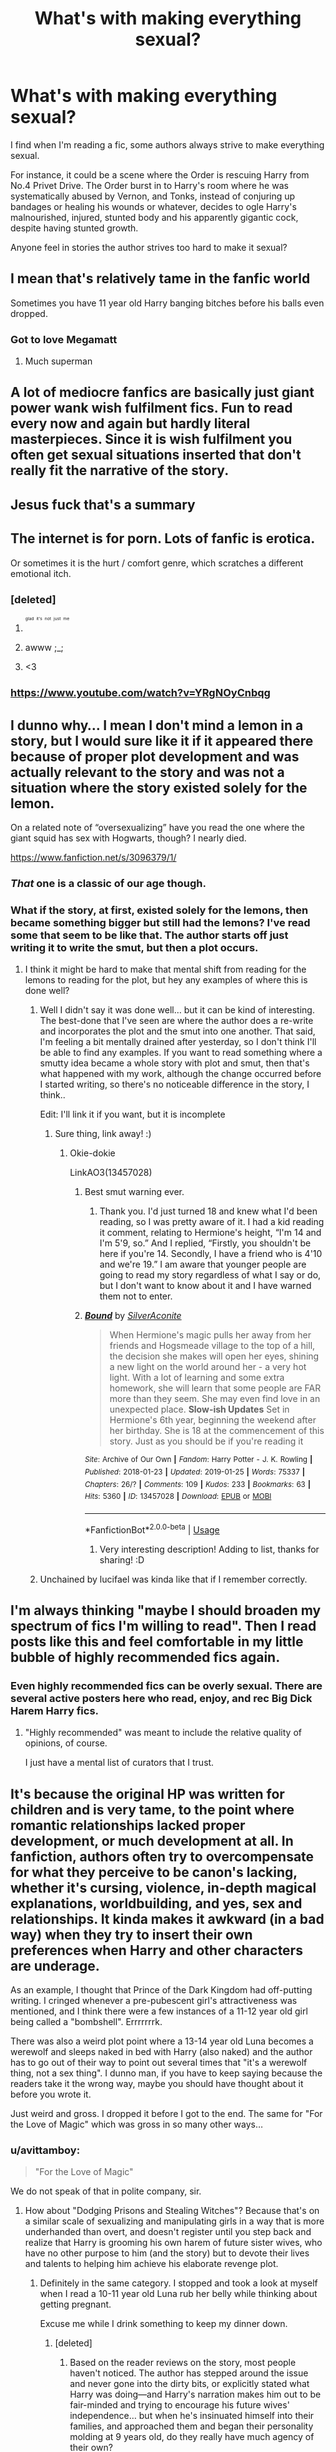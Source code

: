 #+TITLE: What's with making everything sexual?

* What's with making everything sexual?
:PROPERTIES:
:Author: BloodBark
:Score: 152
:DateUnix: 1550495385.0
:DateShort: 2019-Feb-18
:FlairText: Discussion
:END:
I find when I'm reading a fic, some authors always strive to make everything sexual.

For instance, it could be a scene where the Order is rescuing Harry from No.4 Privet Drive. The Order burst in to Harry's room where he was systematically abused by Vernon, and Tonks, instead of conjuring up bandages or healing his wounds or whatever, decides to ogle Harry's malnourished, injured, stunted body and his apparently gigantic cock, despite having stunted growth.

Anyone feel in stories the author strives too hard to make it sexual?


** I mean that's relatively tame in the fanfic world

Sometimes you have 11 year old Harry banging bitches before his balls even dropped.
:PROPERTIES:
:Score: 165
:DateUnix: 1550495527.0
:DateShort: 2019-Feb-18
:END:

*** Got to love Megamatt
:PROPERTIES:
:Author: Primarch_1
:Score: 45
:DateUnix: 1550512558.0
:DateShort: 2019-Feb-18
:END:

**** Much superman
:PROPERTIES:
:Author: gdmcdona
:Score: 15
:DateUnix: 1550513652.0
:DateShort: 2019-Feb-18
:END:


** A lot of mediocre fanfics are basically just giant power wank wish fulfilment fics. Fun to read every now and again but hardly literal masterpieces. Since it is wish fulfilment you often get sexual situations inserted that don't really fit the narrative of the story.
:PROPERTIES:
:Author: MartDiamond
:Score: 113
:DateUnix: 1550497493.0
:DateShort: 2019-Feb-18
:END:


** Jesus fuck that's a summary
:PROPERTIES:
:Score: 85
:DateUnix: 1550499697.0
:DateShort: 2019-Feb-18
:END:


** The internet is for porn. Lots of fanfic is erotica.

Or sometimes it is the hurt / comfort genre, which scratches a different emotional itch.
:PROPERTIES:
:Author: estheredna
:Score: 76
:DateUnix: 1550499799.0
:DateShort: 2019-Feb-18
:END:

*** [deleted]
:PROPERTIES:
:Score: 60
:DateUnix: 1550502511.0
:DateShort: 2019-Feb-18
:END:

**** ^{^{^{^{glad}}}} ^{^{^{^{it's}}}} ^{^{^{^{not}}}} ^{^{^{^{just}}}} ^{^{^{^{me}}}}
:PROPERTIES:
:Author: jpk17041
:Score: 33
:DateUnix: 1550508270.0
:DateShort: 2019-Feb-18
:END:


**** awww ;_;
:PROPERTIES:
:Author: Threedom_isnt_3
:Score: 2
:DateUnix: 1550534820.0
:DateShort: 2019-Feb-19
:END:


**** <3
:PROPERTIES:
:Score: 2
:DateUnix: 1550550758.0
:DateShort: 2019-Feb-19
:END:


*** [[https://www.youtube.com/watch?v=YRgNOyCnbqg]]
:PROPERTIES:
:Author: gdmcdona
:Score: 4
:DateUnix: 1550513698.0
:DateShort: 2019-Feb-18
:END:


** I dunno why... I mean I don't mind a lemon in a story, but I would sure like it if it appeared there because of proper plot development and was actually relevant to the story and was not a situation where the story existed solely for the lemon.

On a related note of “oversexualizing” have you read the one where the giant squid has sex with Hogwarts, though? I nearly died.

[[https://www.fanfiction.net/s/3096379/1/]]
:PROPERTIES:
:Author: jade_eyed_angel
:Score: 29
:DateUnix: 1550502358.0
:DateShort: 2019-Feb-18
:END:

*** /That/ one is a classic of our age though.
:PROPERTIES:
:Author: SMTRodent
:Score: 21
:DateUnix: 1550513709.0
:DateShort: 2019-Feb-18
:END:


*** What if the story, at first, existed solely for the lemons, then became something bigger but still had the lemons? I've read some that seem to be like that. The author starts off just writing it to write the smut, but then a plot occurs.
:PROPERTIES:
:Author: Sigyn99
:Score: 5
:DateUnix: 1550528701.0
:DateShort: 2019-Feb-19
:END:

**** I think it might be hard to make that mental shift from reading for the lemons to reading for the plot, but hey any examples of where this is done well?
:PROPERTIES:
:Author: jade_eyed_angel
:Score: 5
:DateUnix: 1550528800.0
:DateShort: 2019-Feb-19
:END:

***** Well I didn't say it was done well... but it can be kind of interesting. The best-done that I've seen are where the author does a re-write and incorporates the plot and the smut into one another. That said, I'm feeling a bit mentally drained after yesterday, so I don't think I'll be able to find any examples. If you want to read something where a smutty idea became a whole story with plot and smut, then that's what happened with my work, although the change occurred before I started writing, so there's no noticeable difference in the story, I think..

Edit: I'll link it if you want, but it is incomplete
:PROPERTIES:
:Author: Sigyn99
:Score: 2
:DateUnix: 1550529839.0
:DateShort: 2019-Feb-19
:END:

****** Sure thing, link away! :)
:PROPERTIES:
:Author: jade_eyed_angel
:Score: 2
:DateUnix: 1550531454.0
:DateShort: 2019-Feb-19
:END:

******* Okie-dokie

LinkAO3(13457028)
:PROPERTIES:
:Author: Sigyn99
:Score: 3
:DateUnix: 1550534992.0
:DateShort: 2019-Feb-19
:END:

******** Best smut warning ever.
:PROPERTIES:
:Author: SMTRodent
:Score: 2
:DateUnix: 1550614036.0
:DateShort: 2019-Feb-20
:END:

********* Thank you. I'd just turned 18 and knew what I'd been reading, so I was pretty aware of it. I had a kid reading it comment, relating to Hermione's height, “I'm 14 and I'm 5'9, so.” And I replied, “Firstly, you shouldn't be here if you're 14. Secondly, I have a friend who is 4'10 and we're 19.” I am aware that younger people are going to read my story regardless of what I say or do, but I don't want to know about it and I have warned them not to enter.
:PROPERTIES:
:Author: Sigyn99
:Score: 2
:DateUnix: 1550614254.0
:DateShort: 2019-Feb-20
:END:


******** [[https://archiveofourown.org/works/13457028][*/Bound/*]] by [[https://www.archiveofourown.org/users/SilverAconite/pseuds/SilverAconite][/SilverAconite/]]

#+begin_quote
  When Hermione's magic pulls her away from her friends and Hogsmeade village to the top of a hill, the decision she makes will open her eyes, shining a new light on the world around her - a very hot light. With a lot of learning and some extra homework, she will learn that some people are FAR more than they seem. She may even find love in an unexpected place. **Slow-ish Updates** Set in Hermione's 6th year, beginning the weekend after her birthday. She is 18 at the commencement of this story. Just as you should be if you're reading it
#+end_quote

^{/Site/:} ^{Archive} ^{of} ^{Our} ^{Own} ^{*|*} ^{/Fandom/:} ^{Harry} ^{Potter} ^{-} ^{J.} ^{K.} ^{Rowling} ^{*|*} ^{/Published/:} ^{2018-01-23} ^{*|*} ^{/Updated/:} ^{2019-01-25} ^{*|*} ^{/Words/:} ^{75337} ^{*|*} ^{/Chapters/:} ^{26/?} ^{*|*} ^{/Comments/:} ^{109} ^{*|*} ^{/Kudos/:} ^{233} ^{*|*} ^{/Bookmarks/:} ^{63} ^{*|*} ^{/Hits/:} ^{5360} ^{*|*} ^{/ID/:} ^{13457028} ^{*|*} ^{/Download/:} ^{[[https://archiveofourown.org/downloads/Si/SilverAconite/13457028/Bound.epub?updated_at=1548999134][EPUB]]} ^{or} ^{[[https://archiveofourown.org/downloads/Si/SilverAconite/13457028/Bound.mobi?updated_at=1548999134][MOBI]]}

--------------

*FanfictionBot*^{2.0.0-beta} | [[https://github.com/tusing/reddit-ffn-bot/wiki/Usage][Usage]]
:PROPERTIES:
:Author: FanfictionBot
:Score: 1
:DateUnix: 1550535018.0
:DateShort: 2019-Feb-19
:END:

********* Very interesting description! Adding to list, thanks for sharing! :D
:PROPERTIES:
:Author: jade_eyed_angel
:Score: 1
:DateUnix: 1550551745.0
:DateShort: 2019-Feb-19
:END:


***** Unchained by lucifael was kinda like that if I remember correctly.
:PROPERTIES:
:Author: praeceps93
:Score: 1
:DateUnix: 1550539752.0
:DateShort: 2019-Feb-19
:END:


** I'm always thinking "maybe I should broaden my spectrum of fics I'm willing to read". Then I read posts like this and feel comfortable in my little bubble of highly recommended fics again.
:PROPERTIES:
:Author: UndeadBBQ
:Score: 25
:DateUnix: 1550507261.0
:DateShort: 2019-Feb-18
:END:

*** Even highly recommended fics can be overly sexual. There are several active posters here who read, enjoy, and rec Big Dick Harem Harry fics.
:PROPERTIES:
:Author: 4ecks
:Score: 10
:DateUnix: 1550509098.0
:DateShort: 2019-Feb-18
:END:

**** "Highly recommended" was meant to include the relative quality of opinions, of course.

I just have a mental list of curators that I trust.
:PROPERTIES:
:Author: UndeadBBQ
:Score: 9
:DateUnix: 1550509220.0
:DateShort: 2019-Feb-18
:END:


** It's because the original HP was written for children and is very tame, to the point where romantic relationships lacked proper development, or much development at all. In fanfiction, authors often try to overcompensate for what they perceive to be canon's lacking, whether it's cursing, violence, in-depth magical explanations, worldbuilding, and yes, sex and relationships. It kinda makes it awkward (in a bad way) when they try to insert their own preferences when Harry and other characters are underage.

As an example, I thought that Prince of the Dark Kingdom had off-putting writing. I cringed whenever a pre-pubescent girl's attractiveness was mentioned, and I think there were a few instances of a 11-12 year old girl being called a "bombshell". Errrrrrrk.

There was also a weird plot point where a 13-14 year old Luna becomes a werewolf and sleeps naked in bed with Harry (also naked) and the author has to go out of their way to point out several times that "it's a werewolf thing, not a sex thing". I dunno man, if you have to keep saying because the readers take it the wrong way, maybe you should have thought about it before you wrote it.

Just weird and gross. I dropped it before I got to the end. The same for "For the Love of Magic" which was gross in so many other ways...
:PROPERTIES:
:Author: 4ecks
:Score: 67
:DateUnix: 1550497923.0
:DateShort: 2019-Feb-18
:END:

*** u/avittamboy:
#+begin_quote
  "For the Love of Magic"
#+end_quote

We do not speak of that in polite company, sir.
:PROPERTIES:
:Author: avittamboy
:Score: 34
:DateUnix: 1550503593.0
:DateShort: 2019-Feb-18
:END:

**** How about "Dodging Prisons and Stealing Witches"? Because that's on a similar scale of sexualizing and manipulating girls in a way that is more underhanded than overt, and doesn't register until you step back and realize that Harry is grooming his own harem of future sister wives, who have no other purpose to him (and the story) but to devote their lives and talents to helping him achieve his elaborate revenge plot.
:PROPERTIES:
:Author: 4ecks
:Score: 39
:DateUnix: 1550503877.0
:DateShort: 2019-Feb-18
:END:

***** Definitely in the same category. I stopped and took a look at myself when I read a 10-11 year old Luna rub her belly while thinking about getting pregnant.

Excuse me while I drink something to keep my dinner down.
:PROPERTIES:
:Author: avittamboy
:Score: 28
:DateUnix: 1550504187.0
:DateShort: 2019-Feb-18
:END:

****** [deleted]
:PROPERTIES:
:Score: 19
:DateUnix: 1550505378.0
:DateShort: 2019-Feb-18
:END:

******* Based on the reader reviews on the story, most people haven't noticed. The author has stepped around the issue and never gone into the dirty bits, or explicitly stated what Harry was doing---and Harry's narration makes him out to be fair-minded and trying to encourage his future wives' independence... but when he's insinuated himself into their families, and approached them and began their personality molding at 9 years old, do they really have much agency of their own?

Nevertheless, this "ambiguity" is enough for the casual follower to not be fully aware of how insidious the story is. It's not that easy to perceive unreliable narration for what it is, especially if the author isn't aware of it either.
:PROPERTIES:
:Author: 4ecks
:Score: 18
:DateUnix: 1550505924.0
:DateShort: 2019-Feb-18
:END:

******** I mean, doesn't our parents mold our personality the moment when we are born? It just seems like you guys are complaining not because the situation is unrealistic, but because you just don't like it.

It's not like he forced the girls to marry him. Daphne literally begged him to enter a betrothal contract with him despite Harry telling her that he will be having a harem and she will be helping him with his plot.

Luna straight up asked him to be her friend, and then her father out of the blue asked him to enter a consort contract with Harry.

He told Hermione and her family the truth about Wizarding Britain and took her family under his wing to protect them. He encourages Hermione to be skeptical of authority figures, and Daphne even tells Hermione to question Harry motives if she thinks its wrong.

Though I can't argue that the part with Ginny is very manipulative, he's still telling her the truth and let her make the decision to hate John.

Same thing with Alex, manipulative but still truthful.

Honestly I woudn't mind if someone was manipulating me but told me exactly why it was happening. I mean, would you be mad at your parents for raising you to be a good person?

It's the exact situation with For Love of Magic. You guys hate a lot on For Love of Magic but most of everything that happens in the story has a reasonable explanation for it. Although I will admit that NoodleHammer's Islamophobia and hatred for religion did get on my nerves, the overall story was still enjoyable.

Edit: If you guys just don't like it then my whole argument is moot since everyone is entitled to their own opinions.
:PROPERTIES:
:Author: king123440
:Score: -6
:DateUnix: 1550510667.0
:DateShort: 2019-Feb-18
:END:


****** Where did that nympho Luna fanon characterization even come from? Nowhere in the books did she ever act like that. If anything, she seemed more innocent and childlike than the rest of the main Hogwarts student cast.

Even the "sensitive" leather pants Draco had some foundation in the scenes where he cried in the bathroom in HBP.
:PROPERTIES:
:Author: 4ecks
:Score: 29
:DateUnix: 1550504374.0
:DateShort: 2019-Feb-18
:END:

******* Probably from the fact that she is relatively innocent and child-like.

It's one of those things, like saying that "it's the quiet ones who are wild" or however it goes - I cannot say for sure, but that seems to be where it could have come from.
:PROPERTIES:
:Author: avittamboy
:Score: 25
:DateUnix: 1550504576.0
:DateShort: 2019-Feb-18
:END:

******** Well, I guess Sally-Anne Perks is the wildest of the wild, then.
:PROPERTIES:
:Author: 4ecks
:Score: 27
:DateUnix: 1550504957.0
:DateShort: 2019-Feb-18
:END:


******* Nonsense talk, sensitive leather pants Draco was around long before HBP. It came from Cassandra Claire's Draco series and that was around in the late 90s/early 00s.
:PROPERTIES:
:Author: BabyBringMeToast
:Score: 12
:DateUnix: 1550518801.0
:DateShort: 2019-Feb-18
:END:

******** Yup, dates back to before the 4th book was released, but I'm fairly sure their fic ages were the same as in HBP
:PROPERTIES:
:Author: Draquia
:Score: 3
:DateUnix: 1550523276.0
:DateShort: 2019-Feb-19
:END:


******* I remember reading a story where Harry is locked in one of Hogwart's towers and Luna comes to visit him and tells him that her father sells her body to his 'buddys' which is very tramatic for herand then proceedes to seduce and have sex with Harry. I was like waaa what? and clicked off.
:PROPERTIES:
:Author: mannd1068
:Score: 1
:DateUnix: 1550582065.0
:DateShort: 2019-Feb-19
:END:


***** I kind of dig that - well, not necessarily the harem building aspect itself (that's undeniably creepy), but how it's presented.

In most harem fics, Harry is absolved of responsibility and moral qualms by convenient plot devices. Maybe he's soul bound to a bunch of witches, so they all belong together. Maybe there are marriage contracts, or marrying Harry is a better option than some old stuffy pureblood. Maybe a veela bonded to him and if he won't have sex with her she'll die. Either it all falls into his lap, or he does the girls a favor by allowing them to join his harem.

On the other hand, in DP&SW he's a manipulative bastard who steals the witches (it's right there in the title) out of spite against his brother and makes no elaborate justifications about it. It's... refreshingly honest, you could say.
:PROPERTIES:
:Author: rek-lama
:Score: 16
:DateUnix: 1550516744.0
:DateShort: 2019-Feb-18
:END:

****** u/Deathcrow:
#+begin_quote
  It's... refreshingly honest, you could say.
#+end_quote

Right, I think people aren't giving the author enough credit. It's abundantly clear that he's cognizant of the moral ambiguity of Harry's actions throughout the story. There's also the instance where Harry rescues a sex slave from terrible circumstances, but still makes use of her (non sexually) and holds power over her.
:PROPERTIES:
:Author: Deathcrow
:Score: 3
:DateUnix: 1550575630.0
:DateShort: 2019-Feb-19
:END:


**** I liked the fic. I just ignored every A/N and his racist rants.
:PROPERTIES:
:Author: meandyouandyouandme
:Score: 9
:DateUnix: 1550514862.0
:DateShort: 2019-Feb-18
:END:

***** [deleted]
:PROPERTIES:
:Score: 2
:DateUnix: 1550521844.0
:DateShort: 2019-Feb-19
:END:

****** What are you trying to say?
:PROPERTIES:
:Author: meandyouandyouandme
:Score: 2
:DateUnix: 1550523994.0
:DateShort: 2019-Feb-19
:END:


** I know there's a lot of talk about how bad Rowling is at writing romance, but I wouldn't say that fanfiction authors do a better job. I remember seeing a post somewhere about how according to some research women in movies often talk to each other only about men. I open a fic, and the main subject Hermione and Ginny discuss is men. We point out the faults in media in this respect, and yet we make the same mistakes ourselves. I remember thinking that fanfic authors were mostly teenagers and that's why everything was oversexualized, but adult women also write these sorts of things, though maybe they approach it differently, I don't kno. I've noticed a couple of times that authors who are religious tend to approach these things more carefully. However, I haven't been in this fandom long enough to be a reliable source on this subject.
:PROPERTIES:
:Author: Amata69
:Score: 14
:DateUnix: 1550509838.0
:DateShort: 2019-Feb-18
:END:

*** It's an interesting point to raise re the Bechdel test. It's a good argument to display not only how society influences media, but especially how media influences society. Do these girls primarily talk about boys in fanfiction because the authors writing them are just that used to that being the norm for teenage girls? Often unless you're trying to stand out from a norm or trope like that, you're very likely to fall into it, simply because that's the type of thing you expect to read in novels or see on screen.

Of course, it doesn't help that in the case of Ginny and Hermione, their boys might well be the only thing they have in common.
:PROPERTIES:
:Author: Draquia
:Score: 7
:DateUnix: 1550527781.0
:DateShort: 2019-Feb-19
:END:

**** It just occurred to me that the HP series might not pass the Bechdel test. Insane.
:PROPERTIES:
:Author: elemonated
:Score: 4
:DateUnix: 1550537626.0
:DateShort: 2019-Feb-19
:END:

***** That's because the Bechdel test is bullshit and it always has been.
:PROPERTIES:
:Author: AwesomeGuy847
:Score: 2
:DateUnix: 1550748582.0
:DateShort: 2019-Feb-21
:END:

****** You know, you don't seem very awesome to me.
:PROPERTIES:
:Author: elemonated
:Score: 2
:DateUnix: 1550757964.0
:DateShort: 2019-Feb-21
:END:

******* What? It is bullshit. You'd be surprised what shows/movies don't pass it. Movies or shows that you think would.
:PROPERTIES:
:Author: AwesomeGuy847
:Score: 2
:DateUnix: 1550760012.0
:DateShort: 2019-Feb-21
:END:

******** That doesn't mean the measure is inherently flawed like you're implying and shouldn't be something to look at though. I feel like you were being unduly dismissive, which is why I responded like I did.
:PROPERTIES:
:Author: elemonated
:Score: 2
:DateUnix: 1550806019.0
:DateShort: 2019-Feb-22
:END:


***** I think it might get saved by the scene between narcissa and Bellatrix in the second chapter of hbp
:PROPERTIES:
:Author: mfintossit
:Score: 1
:DateUnix: 1550560394.0
:DateShort: 2019-Feb-19
:END:

****** Nope. All of their talk is either about Voldemort, Snape or Draco. I thought of that too.
:PROPERTIES:
:Author: Draquia
:Score: 5
:DateUnix: 1550563305.0
:DateShort: 2019-Feb-19
:END:


**** I think that in the case of Hermione and Ginny it was about this subject being a common interest. And I have to admit that it most probably wouldn't have occurred to me if the subject hadn't been introduced in a vulgar way or maybe rather bluntly. So apparently I'm used to seeing this in the media as well, but when the presentation is not something I'd enjoy, I get annoyed.
:PROPERTIES:
:Author: Amata69
:Score: 1
:DateUnix: 1550563012.0
:DateShort: 2019-Feb-19
:END:


** [deleted]
:PROPERTIES:
:Score: 27
:DateUnix: 1550503537.0
:DateShort: 2019-Feb-18
:END:

*** This is always my point. I feel like with the lack of supervision, the kids would be doing a lot more than canoodling in corners and sneaking off to make out. I am sure that there was a lot of left out to make it a kids book, but in fanfiction, I usually appreciate when the author puts some real sexual tension in. 17-year-olds have sex that's just a fact in this kind of situation.

Now making it highly unrealistic isn't good either. There is a balance.
:PROPERTIES:
:Author: sgasperino89
:Score: 3
:DateUnix: 1550535881.0
:DateShort: 2019-Feb-19
:END:


** [[https://lh4.googleusercontent.com/-K49JmOf-h8U/TYObP6JJsjI/AAAAAAAAAC0/tZvjYQVVwqk/s640/ageafter.jpg][Don't forget the average ages involved here.]]
:PROPERTIES:
:Author: BobVosh
:Score: 20
:DateUnix: 1550500770.0
:DateShort: 2019-Feb-18
:END:

*** The age distribution is dependent on the fandom though. Harry Potter is an older series so it will have an older demographics on average compared to other currently active fandoms.

14-16 year olds now are not likely going to be into movies or books that came to peak popularity before they could read or watch movies without their parents. Even in 2011, the generation who grew up with the Harry Potter books and movies would have been closer to 20/21 than 14.
:PROPERTIES:
:Author: dehue
:Score: 6
:DateUnix: 1550516507.0
:DateShort: 2019-Feb-18
:END:


*** You do realize that information is 8-9 years out of date right?
:PROPERTIES:
:Author: the__pov
:Score: 10
:DateUnix: 1550502999.0
:DateShort: 2019-Feb-18
:END:

**** Yes, of course. However, I can't find any more recent info.
:PROPERTIES:
:Author: BobVosh
:Score: 6
:DateUnix: 1550504078.0
:DateShort: 2019-Feb-18
:END:

***** Sure, and I understand. But it's possible and even likely that the demographics have shifted (even if we just assume half of the people from then are still using ff.net then that shifts it dramatically)
:PROPERTIES:
:Author: the__pov
:Score: 1
:DateUnix: 1550505680.0
:DateShort: 2019-Feb-18
:END:


** I assume the author wanted to pair Harry with Tonks and just approached it with the subtlety of a sledgehammer.

Should be less of an issue if you don't read shipfics.
:PROPERTIES:
:Author: rek-lama
:Score: 10
:DateUnix: 1550503617.0
:DateShort: 2019-Feb-18
:END:

*** Can be difficult though, if you want a shipfic but not one with a horny Harry who shoves his dick in everything that moves..... 'hard' to find if you know what I mean
:PROPERTIES:
:Author: dark_case123
:Score: 2
:DateUnix: 1550516019.0
:DateShort: 2019-Feb-18
:END:


** I remember this one parody fic where ChildCassanova! Harry gets kicked out of Hogwarts for sexually harassing all his female ( and a couple male ) yearmates.
:PROPERTIES:
:Author: Bleepbloopbotz
:Score: 9
:DateUnix: 1550512517.0
:DateShort: 2019-Feb-18
:END:


** /Most/ authors make it clear either via tags or summary if a story is going to contain explicit material. I tend to avoid those.
:PROPERTIES:
:Author: FerusGrim
:Score: 5
:DateUnix: 1550510692.0
:DateShort: 2019-Feb-18
:END:


** Your mom makes everything sexual!

Sorry, reflex response...wait a minute, crude and knee-jerk as it was, that remark actually fits the topic, so THERE!
:PROPERTIES:
:Author: BMeph
:Score: 6
:DateUnix: 1550518252.0
:DateShort: 2019-Feb-18
:END:


** I wish we could get romance without so much sex. Or at least good sex. A lot of it is just so unrealistic.
:PROPERTIES:
:Author: mayoayox
:Score: 3
:DateUnix: 1550521905.0
:DateShort: 2019-Feb-19
:END:

*** "Write what you know" was never more important than with sex scenes. For the love of god, most slash fics are so far from any reasonable reference that I just want to cry.
:PROPERTIES:
:Author: RoadKill_03
:Score: 2
:DateUnix: 1550556686.0
:DateShort: 2019-Feb-19
:END:


*** I get the impression that sex is the only way authors try to distinguish romantic relationships from,say, friendship. I mean, it's part of a romantic relationship, but they make it seem like it's the only thing that matters.
:PROPERTIES:
:Author: Amata69
:Score: 2
:DateUnix: 1550566770.0
:DateShort: 2019-Feb-19
:END:

**** Yeah, some people hype the sex up too much and forget that lovers are friends before they become lovers.
:PROPERTIES:
:Author: mayoayox
:Score: 2
:DateUnix: 1550585723.0
:DateShort: 2019-Feb-19
:END:

***** Yes. I recently read a fic which included a friends to lovers trope in the tags. I barely realised they were friends before they ended up in bed. And even after that, they just continued/started their relationship. Like, what's going on? I understand that younger people have a more relaxed approach to sex and casual dating, but when they build relationship as if in reverse...Well, I guess there's a reason why I love classic novels. Ok, end of rant. But this is such a pet peeve of mine!
:PROPERTIES:
:Author: Amata69
:Score: 2
:DateUnix: 1550589600.0
:DateShort: 2019-Feb-19
:END:

****** You may need to suggest some of the classics to me. I love a good love story, and suggestions are welcome.
:PROPERTIES:
:Author: mayoayox
:Score: 2
:DateUnix: 1550591557.0
:DateShort: 2019-Feb-19
:END:

******* I have a feeling that you've read most of the classic I was referring to:). I absolutely loved Gonw with the wind, because of 'like must marry like' idea. I also really liked The Tenant of Wildfel Hall by Anne Bronte. The main love story isn't very happy, but it shows what happens when a woman is a bit too naive. I feel I should warn you that author's religious beliefs are reflected in the story, just in case And, of course, There's always Jane Eyre and Wuthering Heights. Oh and Pride and Prejudice by Jane Austen, or any of her other books, since as far as I know, there's always a love story involved there. There's also the book called The touch by Colleen McCullough. It's not exactly a classic, but it has a love love story, which appears rather unexpectedly. This one does have some sexual scenes.When looking at this list, I realised that most stories aren't that immediate happily ever after, but most characters do get their happily ever after in the end. Maybe you have some recommendations as well? I definitely need to return to regular literature instead of reading fanfic!
:PROPERTIES:
:Author: Amata69
:Score: 2
:DateUnix: 1550594045.0
:DateShort: 2019-Feb-19
:END:


*** You mean everyone doesn't have multiple orgasms, love oral sex, scream out their lover's names (or scream in general), tell them to go deeper/harder/more ect (especially the first time) and are completely satisified with every encounter.... oh noooo my myth has been shattered. It makes me laugh about the screaming. I live in a 900+ unit apartment building and only once have I heard a couple having sex and it was just moaning and groaning, no screaming.
:PROPERTIES:
:Author: mannd1068
:Score: 2
:DateUnix: 1550582566.0
:DateShort: 2019-Feb-19
:END:


** Chances are, you just end up picking crappy fanfics to read.
:PROPERTIES:
:Author: NewDarkAgesAhead
:Score: 2
:DateUnix: 1550521348.0
:DateShort: 2019-Feb-18
:END:


** Wow, that is one horrible fic.
:PROPERTIES:
:Score: 2
:DateUnix: 1550533562.0
:DateShort: 2019-Feb-19
:END:


** I thinks its because a Lot of people forget that while we the fans have grown old the harry potter characters have stayed the same age. I had actually forgotten just how young the HP characters were till I went back to watch the first movie again.
:PROPERTIES:
:Author: Call0013
:Score: 2
:DateUnix: 1550539054.0
:DateShort: 2019-Feb-19
:END:

*** Ah, yes, and it gets a bit uncomfortable if you've ever read a time travel OP Harry lusting after [insert character name].
:PROPERTIES:
:Author: RoadKill_03
:Score: 2
:DateUnix: 1550556798.0
:DateShort: 2019-Feb-19
:END:

**** I agree the Time travel ones are the worst.
:PROPERTIES:
:Author: Call0013
:Score: 1
:DateUnix: 1550563564.0
:DateShort: 2019-Feb-19
:END:


** What the actual fuck.Harry would be 15 while Tonks was 23.
:PROPERTIES:
:Score: 3
:DateUnix: 1550520277.0
:DateShort: 2019-Feb-18
:END:

*** As a 26 year old myself, I don't think people in their teens realize how your perception of teens changes after you're out of your teen years. And that included myself when I was 10 years younger. But now, I wouldn't touch anyone below 20 with a 100 foot pole, and I think I have the right of it.

Also, yes, Harry is under the age of consent, so ew? I'm sure people would argue "he's not prepubescent so it's not that creepy" but... yeah it is? Once he gets to 18, I don't care... but that big of a gap in life experience (in real world work and so on things) is still jarring to overcome for a couple.
:PROPERTIES:
:Author: RoadKill_03
:Score: 5
:DateUnix: 1550556567.0
:DateShort: 2019-Feb-19
:END:


** The vast majority of fanfic writers are horny teenagers, what do you expect?
:PROPERTIES:
:Author: -Oc-
:Score: 4
:DateUnix: 1550505199.0
:DateShort: 2019-Feb-18
:END:


** Because its fun??
:PROPERTIES:
:Author: Boyo-Sh00k
:Score: 3
:DateUnix: 1550518908.0
:DateShort: 2019-Feb-18
:END:


** Welcome to the internet
:PROPERTIES:
:Author: RisingEarth
:Score: 1
:DateUnix: 1550695070.0
:DateShort: 2019-Feb-21
:END:


** It be written by horny teens, that's why
:PROPERTIES:
:Author: panda-goddess
:Score: 1
:DateUnix: 1551010176.0
:DateShort: 2019-Feb-24
:END:


** Maybe because the books are relatively tame?
:PROPERTIES:
:Author: Sneaky_Prawn1
:Score: 1
:DateUnix: 1550501812.0
:DateShort: 2019-Feb-18
:END:


** That is somehow both hilarious and disgusting at the same time lol
:PROPERTIES:
:Author: gdmcdona
:Score: 1
:DateUnix: 1550513626.0
:DateShort: 2019-Feb-18
:END:
